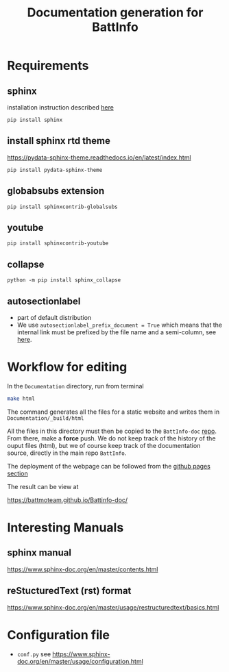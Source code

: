 #+TITLE: Documentation generation for BattInfo
* Requirements
** sphinx
   installation instruction described [[https://www.sphinx-doc.org/en/master/usage/installation.html][here]]
   #+begin_src
     pip install sphinx
   #+end_src
** install sphinx rtd theme
   https://pydata-sphinx-theme.readthedocs.io/en/latest/index.html
   #+begin_src
     pip install pydata-sphinx-theme
   #+end_src
** globabsubs extension
   #+begin_src
     pip install sphinxcontrib-globalsubs
   #+end_src
** youtube
   #+begin_src shell
     pip install sphinxcontrib-youtube
   #+end_src
** collapse
   #+begin_src shell
     python -m pip install sphinx_collapse
   #+end_src   
** autosectionlabel
   - part of default distribution
   - We use ~autosectionlabel_prefix_document = True~ which means that the internal link must be prefixed by the file
     name and a semi-column, see [[https://www.sphinx-doc.org/en/master/usage/extensions/autosectionlabel.html][here]].
   
* Workflow for editing

  In the ~Documentation~ directory, run from terminal
  #+BEGIN_SRC sh
  make html
  #+END_SRC

  The command generates all the files for a static website and writes them in ~Documentation/_build/html~

  All the files in this directory must then be copied to the ~BattInfo-doc~ [[https://github.com/BattMoTeam/BattMo-doc][repo]]. From there, make a *force* push. We do
  not keep track of the history of the ouput files (html), but we of course keep track of the documentation source, directly in the
  main repo ~BattInfo~.

  The deployment of the webpage can be followed from the [[https://github.com/BattMoTeam/BattMo-doc/actions][github pages section]]

  The result can be view at

  https://battmoteam.github.io/Battinfo-doc/

* Interesting Manuals
** sphinx manual
   https://www.sphinx-doc.org/en/master/contents.html
** reStucturedText (rst) format
   https://www.sphinx-doc.org/en/master/usage/restructuredtext/basics.html
* Configuration file
  - ~conf.py~ see https://www.sphinx-doc.org/en/master/usage/configuration.html

